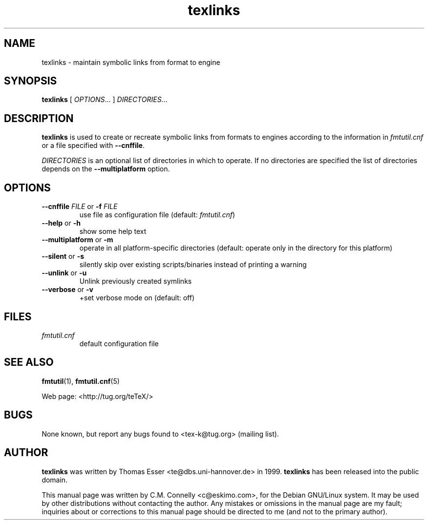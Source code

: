 .TH "texlinks" "8" "November 2007" "teTeX" "teTeX" 
.PP 
.SH "NAME" 
texlinks \- maintain symbolic links from format to engine
.PP 
.SH "SYNOPSIS" 
.PP 
\fBtexlinks\fP [ \fIOPTIONS\fP\&.\&.\&. ]  \fIDIRECTORIES\fP\&.\&.\&.
.PP 
.SH "DESCRIPTION" 
.PP 
\fBtexlinks\fP is used to create or recreate symbolic links from
formats to engines according to the information in
\fIfmtutil\&.cnf\fP or a file specified with \fB--cnffile\fP\&.
.PP 
\fIDIRECTORIES\fP is an optional list of directories in which to
operate\&.  If no directories are specified the list of directories
depends on the \fB--multiplatform\fP option\&.
.PP 
.SH "OPTIONS" 
.PP 
.IP "\fB--cnffile\fP \fIFILE\fP or \fB-f\fP \fIFILE\fP" 
use file as configuration file (default:
\fIfmtutil\&.cnf\fP)
.IP "\fB--help\fP or \fB-h\fP" 
show some help text
.IP "\fB--multiplatform\fP or \fB-m\fP" 
operate in all
platform-specific directories (default:
operate only in the directory for this
platform)
.IP "\fB--silent\fP or \fB-s\fP" 
silently skip over existing
scripts/binaries instead of printing a warning
.IP "\fB--unlink\fP or \fB-u\fP"
Unlink previously created symlinks
.IP "\fB--verbose\fP or \fB-v\fP"
+set verbose mode on (default: off)
.PP 
.SH "FILES" 
.PP 
.IP "\fIfmtutil\&.cnf\fP" 
default configuration file
.PP 
.SH "SEE ALSO" 
.PP 
\fBfmtutil\fP(1), \fBfmtutil\&.cnf\fP(5)
.PP 
Web page: <http://tug\&.org/teTeX/>
.PP 
.SH "BUGS" 
.PP 
None known, but report any bugs found to <tex-k@tug\&.org> (mailing list)\&.
.PP 
.SH "AUTHOR" 
.PP 
\fBtexlinks\fP was written by Thomas Esser 
<te@dbs\&.uni-hannover\&.de> in 1999\&.
\fBtexlinks\fP has been released into the public domain\&.
.PP 
This manual page was written by C\&.M\&. Connelly
<c@eskimo\&.com>, for
the Debian GNU/Linux system\&.  It may be used by other distributions
without contacting the author\&.  Any mistakes or omissions in the
manual page are my fault; inquiries about or corrections to this
manual page should be directed to me (and not to the primary author)\&.

